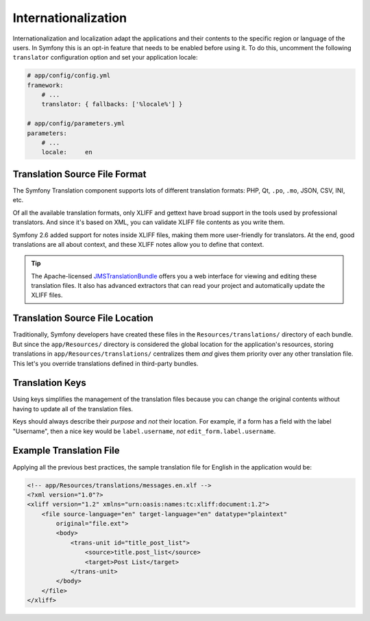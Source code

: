 Internationalization
====================

Internationalization and localization adapt the applications and their contents
to the specific region or language of the users. In Symfony this is an opt-in
feature that needs to be enabled before using it. To do this, uncomment the
following ``translator`` configuration option and set your application locale:

.. code-block:: yaml

    # app/config/config.yml
    framework:
        # ...
        translator: { fallbacks: ['%locale%'] }

    # app/config/parameters.yml
    parameters:
        # ...
        locale:     en

Translation Source File Format
------------------------------

The Symfony Translation component supports lots of different translation
formats: PHP, Qt, ``.po``, ``.mo``, JSON, CSV, INI, etc.

.. best-practice::

    Use the XLIFF format for your translation files.

Of all the available translation formats, only XLIFF and gettext have broad
support in the tools used by professional translators. And since it's based
on XML, you can validate XLIFF file contents as you write them.

Symfony 2.6 added support for notes inside XLIFF files, making them more
user-friendly for translators. At the end, good translations are all about
context, and these XLIFF notes allow you to define that context.

.. tip::

    The Apache-licensed `JMSTranslationBundle`_ offers you a web interface for
    viewing and editing these translation files. It also has advanced extractors
    that can read your project and automatically update the XLIFF files.

Translation Source File Location
--------------------------------

.. best-practice::

    Store the translation files in the ``app/Resources/translations/``
    directory.

Traditionally, Symfony developers have created these files in the
``Resources/translations/`` directory of each bundle. But since the
``app/Resources/`` directory is considered the global location for the
application's resources, storing translations in ``app/Resources/translations/``
centralizes them *and* gives them priority over any other translation file.
This let's you override translations defined in third-party bundles.

Translation Keys
----------------

.. best-practice::

    Always use keys for translations instead of content strings.

Using keys simplifies the management of the translation files because you
can change the original contents without having to update all of the translation
files.

Keys should always describe their *purpose* and *not* their location. For
example, if a form has a field with the label "Username", then a nice key
would be ``label.username``, *not* ``edit_form.label.username``.

Example Translation File
------------------------

Applying all the previous best practices, the sample translation file for
English in the application would be:

.. code-block:: xml

    <!-- app/Resources/translations/messages.en.xlf -->
    <?xml version="1.0"?>
    <xliff version="1.2" xmlns="urn:oasis:names:tc:xliff:document:1.2">
        <file source-language="en" target-language="en" datatype="plaintext"
            original="file.ext">
            <body>
                <trans-unit id="title_post_list">
                    <source>title.post_list</source>
                    <target>Post List</target>
                </trans-unit>
            </body>
        </file>
    </xliff>

.. _`JMSTranslationBundle`: https://github.com/schmittjoh/JMSTranslationBundle
